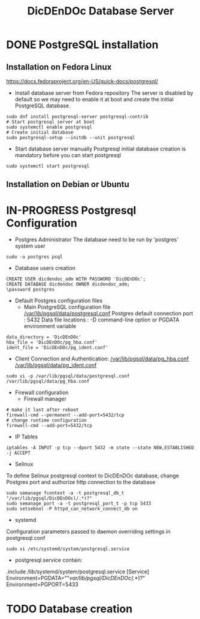 #+TITLE: DicDEnDOc Database Server

* DONE PostgreSQL installation
  CLOSED: [2024-01-05 ven. 23:11]
  :LOGBOOK:
  - State "WAITING"    from "SOMEDAY"    [2024-01-05 ven. 23:11]
  :END:

** Installation on Fedora Linux
   https://docs.fedoraproject.org/en-US/quick-docs/postgresql/
   
   * Install database server from Fedora repository
     The server is disabled by default so we may need to enable it at boot and create the initial PostgreSQL database. 
#+BEGIN_SRC bash:
sudo dnf install postgresql-server postgresql-contrib
# Start postgresql server at boot
sudo systemctl enable postgresql
# Create initial database
sudo postgresql-setup --initdb --unit postgresql
#+END_SRC

   * Start database server manually 
     Postgresql initial database creation is mandatory before you can start postgresql
#+BEGIN_SRC bash:
sudo systemctl start postgresql
#+END_SRC

** Installation on Debian or Ubuntu

* IN-PROGRESS Postgresql Configuration

   * Postgres Administrator 
     The database need to be run by 'postgres' system user 

#+BEGIN_SRC bash:
sudo -u postgres psql
#+END_SRC

   * Database users creation

#+BEGIN_SRC psql:
CREATE USER dicdendoc_adm WITH PASSWORD 'DicDEnDOc';
CREATE DATABASE dicdendoc OWNER dicdendoc_adm;
\password postgres
#+END_SRC

   * Default Postgres configuration files
     * Main PostgreSQL configuration file 
       [[/var/lib/pgsql/data/postgresql.conf]]
       Postgres default connection port : 5432
       Data file locations : -D command-line option or PGDATA environment variable
#+BEGIN_SRC
data_directory = 'DicDEnDOc'
hba_file = 'DicDEnDOc/pg_hba.conf'
ident_file = 'DicDEnDOc/pg_ident.conf'
#+END_SRC

     * Client Connection and Authentication:
       [[/var/lib/pgsql/data/pg_hba.conf]]
       [[/var/lib/pgsql/data/pg_ident.conf]]
#+BEGIN_SRC bash:
sudo vi -p /var/lib/pgsql/data/postgresql.conf /var/lib/pgsql/data/pg_hba.conf
#+END_SRC

     * Firewall configuration
       * Firewall manager
#+BEGIN_SRC bash:
# make it last after reboot
firewall-cmd --permanent --add-port=5432/tcp
# change runtime configuration
firewall-cmd --add-port=5432/tcp
#+END_SRC

       * IP Tables
#+BEGIN_SRC bash:
iptables -A INPUT -p tcp --dport 5432 -m state --state NEW,ESTABLISHED -j ACCEPT
#+END_SRC

       * Selinux
	 To define Selinux postgresql context to DicDEnDOc database, change Postgres port and authorize http connection to the database
#+BEGIN_SRC bash:
sudo semanage fcontext -a -t postgresql_db_t "/var/lib/pgsql/DicDEnDOc(/.*)?"
sudo semanage port -a -t postgresql_port_t -p tcp 5433
sudo setsebool -P httpd_can_network_connect_db on
#+END_SRC

       * systemd
	 Configuration parameters passed to daemon overriding settings in postgresql.conf
#+BEGIN_SRC bash:
sudo vi /etc/systemd/system/postgresql.service
#+END_SRC

         * postgresql.service contain:
#+BEGIN_SRC:
.include /lib/systemd/system/postgresql.service
[Service]
Environment=PGDATA=""/var/lib/pgsql/DicDEnDOc(/.*)?"
Environment=PGPORT=5433
#+END_SRC

* TODO Database creation

   [[./img/DicDEnDOc_DB.png]]

